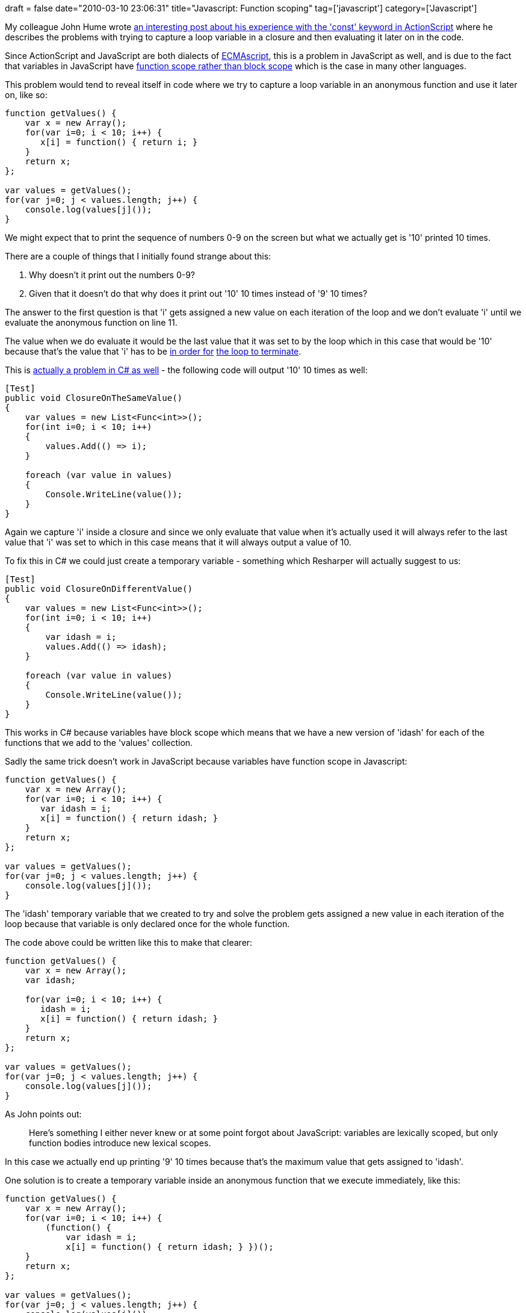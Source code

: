 +++
draft = false
date="2010-03-10 23:06:31"
title="Javascript: Function scoping"
tag=['javascript']
category=['Javascript']
+++

My colleague John Hume wrote http://elhumidor.blogspot.com/2010/03/actionscript-const-gotcha.html[an interesting post about his experience with the 'const' keyword in ActionScript] where he describes the problems with trying to capture a loop variable in a closure and then evaluating it later on in the code.

Since ActionScript and JavaScript are both dialects of http://en.wikipedia.org/wiki/ECMAScript[ECMAscript], this is a problem in JavaScript as well, and is due to the fact that variables in JavaScript have http://www.slideshare.net/douglascrockford/crockford-on-javascript-act-iii-function-the-ultimate[function scope rather than block scope] which is the case in many other languages.

This problem would tend to reveal itself in code where we try to capture a loop variable in an anonymous function and use it later on, like so:

[source,javascript]
----

function getValues() {
    var x = new Array();
    for(var i=0; i < 10; i++) {
       x[i] = function() { return i; }
    }
    return x;
};

var values = getValues();
for(var j=0; j < values.length; j++) {
    console.log(values[j]());
}
----

We might expect that to print the sequence of numbers 0-9 on the screen but what we actually get is '10' printed 10 times.

There are a couple of things that I initially found strange about this:

. Why doesn't it print out the numbers 0-9?
. Given that it doesn't do that why does it print out '10' 10 times instead of '9' 10 times?

The answer to the first question is that 'i' gets assigned a new value on each iteration of the loop and we don't evaluate 'i' until we evaluate the anonymous function on line 11.

The value when we do evaluate it would be the last value that it was set to by the loop which in this case that would be '10' because that's the value that 'i' has to be http://twitter.com/jason_diamond/statuses/10283944438[in order for] http://twitter.com/drunkcod/statuses/10283979588[the loop to terminate].

This is http://twitter.com/davcamer/statuses/10290979811[actually a problem in C# as well] - the following code will output '10' 10 times as well:

[source,csharp]
----

[Test]
public void ClosureOnTheSameValue()
{
    var values = new List<Func<int>>();
    for(int i=0; i < 10; i++)
    {
        values.Add(() => i);
    }

    foreach (var value in values)
    {
        Console.WriteLine(value());
    }
}
----

Again we capture 'i' inside a closure and since we only evaluate that value when it's actually used it will always refer to the last value that 'i' was set to which in this case means that it will always output a value of 10.

To fix this in C# we could just create a temporary variable - something which Resharper will actually suggest to us:

[source,csharp]
----

[Test]
public void ClosureOnDifferentValue()
{
    var values = new List<Func<int>>();
    for(int i=0; i < 10; i++)
    {
        var idash = i;
        values.Add(() => idash);
    }

    foreach (var value in values)
    {
        Console.WriteLine(value());
    }
}
----

This works in C# because variables have block scope which means that we have a new version of 'idash' for each of the functions that we add to the 'values' collection.

Sadly the same trick doesn't work in JavaScript because variables have function scope in Javascript:

[source,javascript]
----

function getValues() {
    var x = new Array();
    for(var i=0; i < 10; i++) {
       var idash = i;
       x[i] = function() { return idash; }
    }
    return x;
};

var values = getValues();
for(var j=0; j < values.length; j++) {
    console.log(values[j]());
}
----

The 'idash' temporary variable that we created to try and solve the problem gets assigned a new value in each iteration of the loop because that variable is only declared once for the whole function.

The code above could be written like this to make that clearer:

[source,javascript]
----

function getValues() {
    var x = new Array();
    var idash;

    for(var i=0; i < 10; i++) {
       idash = i;
       x[i] = function() { return idash; }
    }
    return x;
};

var values = getValues();
for(var j=0; j < values.length; j++) {
    console.log(values[j]());
}
----

As John points out:

____
Here's something I either never knew or at some point forgot about JavaScript: variables are lexically scoped, but only function bodies introduce new lexical scopes.
____

In this case we actually end up printing '9' 10 times because that's the maximum value that gets assigned to 'idash'.

One solution is to create a temporary variable inside an anonymous function that we execute immediately, like this:

[source,javascript]
----

function getValues() {
    var x = new Array();
    for(var i=0; i < 10; i++) {
        (function() {
            var idash = i;
            x[i] = function() { return idash; } })();
    }
    return x;
};

var values = getValues();
for(var j=0; j < values.length; j++) {
    console.log(values[j]());
}
----

Now 'idash' is scoped inside the anonymous function and we therefore end up with a new value each time like we want.

http://twitter.com/raphscallion/statuses/10288673700[Raph] pointed out that we could achieve the same thing in a simpler way with the following code:

[source,javascript]
----

function getValues() {
    var x = new Array();
    for(var i=0; i < 10; i++) (function(i) {
        x[i] = function() { return i; };
    })(i);
    return x;
};

var values = getValues();
for(var j=0; j < values.length; j++) {
    console.log(values[j]());
}
----

Here we define a for loop with just a single statement so we can lose the '{}' and just call an anonymous function passing in 'i'.

Of course this example is truly contrived but I wanted to pick something simple enough that I could try and follow exactly how it worked.

I'm not entirely sure of the terminology around closures and scoping so if I've described anything incorrectly then please correct me!

